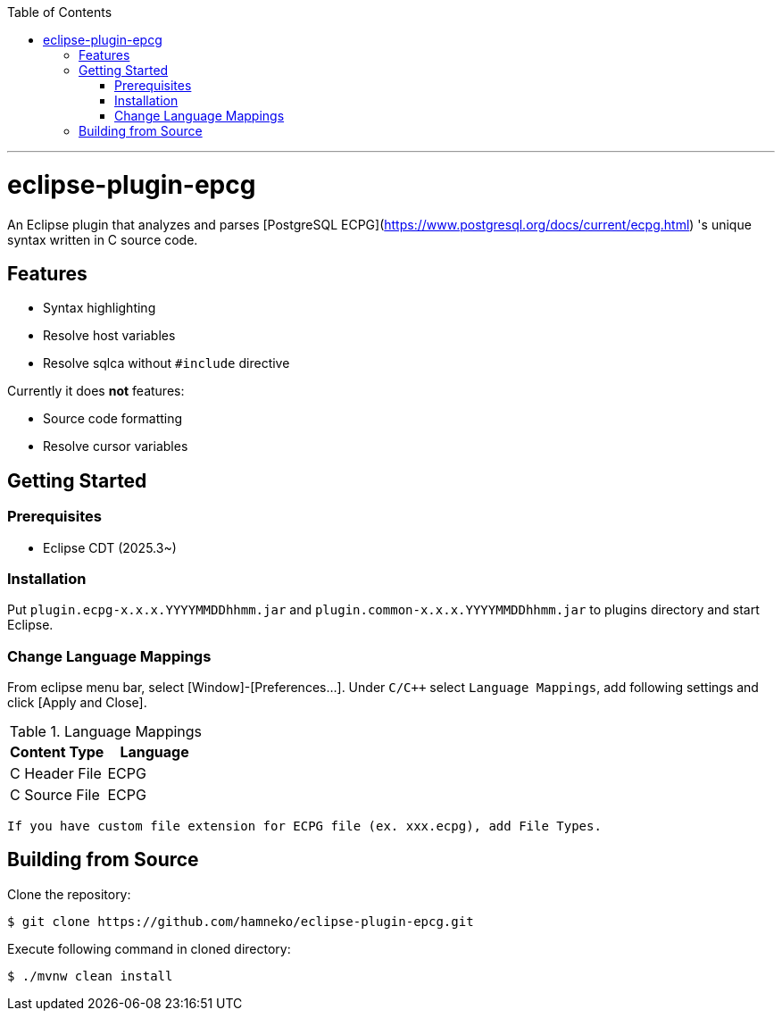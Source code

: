 :toc:
:toclevels: 5

---

= eclipse-plugin-epcg

An Eclipse plugin that analyzes and parses [PostgreSQL ECPG](https://www.postgresql.org/docs/current/ecpg.html) 's unique syntax written in C source code.

== Features

* Syntax highlighting
* Resolve host variables
* Resolve sqlca without `#include` directive

Currently it does *not* features:

* Source code formatting
* Resolve cursor variables

== Getting Started

=== Prerequisites

* Eclipse CDT (2025.3~)

=== Installation

Put ```plugin.ecpg-x.x.x.YYYYMMDDhhmm.jar``` and ```plugin.common-x.x.x.YYYYMMDDhhmm.jar``` to plugins directory and start Eclipse.

=== Change Language Mappings

From eclipse menu bar, select [Window]-[Preferences...]. Under `C/C++` select `Language Mappings`, add following settings and click [Apply and Close].

.Language Mappings
[options="header"]
|===
|Content Type|Language
|C Header File|ECPG
|C Source File|ECPG
|===

  If you have custom file extension for ECPG file (ex. xxx.ecpg), add File Types.

== Building from Source

Clone the repository:

[source,sh]
----
$ git clone https://github.com/hamneko/eclipse-plugin-epcg.git
----

Execute following command in cloned directory:

[source,sh]
----
$ ./mvnw clean install
----

